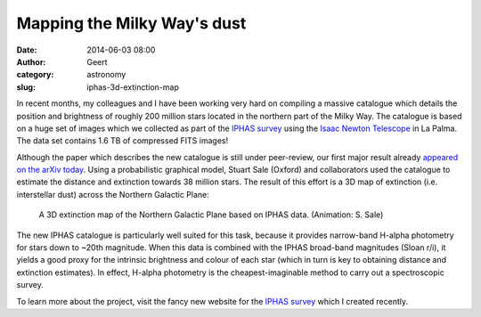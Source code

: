 Mapping the Milky Way's dust
#############################
:date: 2014-06-03 08:00
:author: Geert
:category: astronomy
:slug: iphas-3d-extinction-map

In recent months, my colleagues and I have been working very hard
on compiling a massive catalogue
which details the position and brightness of roughly 200 million stars
located in the northern part of the Milky Way.
The catalogue is based on a huge set of images 
which we collected as part of the `IPHAS survey`_
using the `Isaac Newton Telescope`_ in La Palma.
The data set contains 1.6 TB of compressed FITS images!


Although the paper which describes the new catalogue
is still under peer-review,
our first major result already `appeared on the arXiv today`_.
Using a probabilistic graphical model,
Stuart Sale (Oxford) and collaborators used the catalogue
to estimate the distance and extinction
towards 38 million stars.
The result of this effort is a 3D map of extinction (i.e. interstellar dust)
across the Northern Galactic Plane:

.. figure:: |filename|/images/2014-iphas-extinction-map.gif
   :alt: 3D extinction map.
   :target: |filename|/images/2014-iphas-extinction-map.gif

   A 3D extinction map of the Northern Galactic Plane based on IPHAS data. (Animation: S. Sale)

The new IPHAS catalogue is particularly well suited for this task,
because it provides narrow-band H-alpha photometry
for stars down to ~20th magnitude.
When this data is combined with the IPHAS broad-band magnitudes (Sloan r/i),
it yields a good proxy for the intrinsic brightness and colour of each star
(which in turn is key to obtaining distance and extinction estimates).
In effect, H-alpha photometry is the cheapest-imaginable
method to carry out a spectroscopic survey.

To learn more about the project, visit the fancy new website
for the `IPHAS survey`_ which I created recently.

.. _Isaac Newton Telescope: http://www.ing.iac.es/Astronomy/telescopes/int/
.. _IPHAS survey: http://www.iphas.org
.. _appeared on the arXiv today: http://arxiv.org/abs/1406.0009